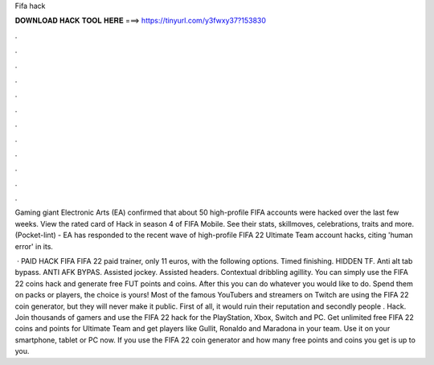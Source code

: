 Fifa hack



𝐃𝐎𝐖𝐍𝐋𝐎𝐀𝐃 𝐇𝐀𝐂𝐊 𝐓𝐎𝐎𝐋 𝐇𝐄𝐑𝐄 ===> https://tinyurl.com/y3fwxy37?153830



.



.



.



.



.



.



.



.



.



.



.



.

Gaming giant Electronic Arts (EA) confirmed that about 50 high-profile FIFA accounts were hacked over the last few weeks. View the rated card of Hack in season 4 of FIFA Mobile. See their stats, skillmoves, celebrations, traits and more. (Pocket-lint) - EA has responded to the recent wave of high-profile FIFA 22 Ultimate Team account hacks, citing 'human error' in its.

 · PAID HACK FIFA FIFA 22 paid trainer, only 11 euros, with the following options. Timed finishing. HIDDEN TF. Anti alt tab bypass. ANTI AFK BYPAS. Assisted jockey. Assisted headers. Contextual dribbling agillity. You can simply use the FIFA 22 coins hack and generate free FUT points and coins. After this you can do whatever you would like to do. Spend them on packs or players, the choice is yours! Most of the famous YouTubers and streamers on Twitch are using the FIFA 22 coin generator, but they will never make it public. First of all, it would ruin their reputation and secondly people . Hack. Join thousands of gamers and use the FIFA 22 hack for the PlayStation, Xbox, Switch and PC. Get unlimited free FIFA 22 coins and points for Ultimate Team and get players like Gullit, Ronaldo and Maradona in your team. Use it on your smartphone, tablet or PC now. If you use the FIFA 22 coin generator and how many free points and coins you get is up to you.

